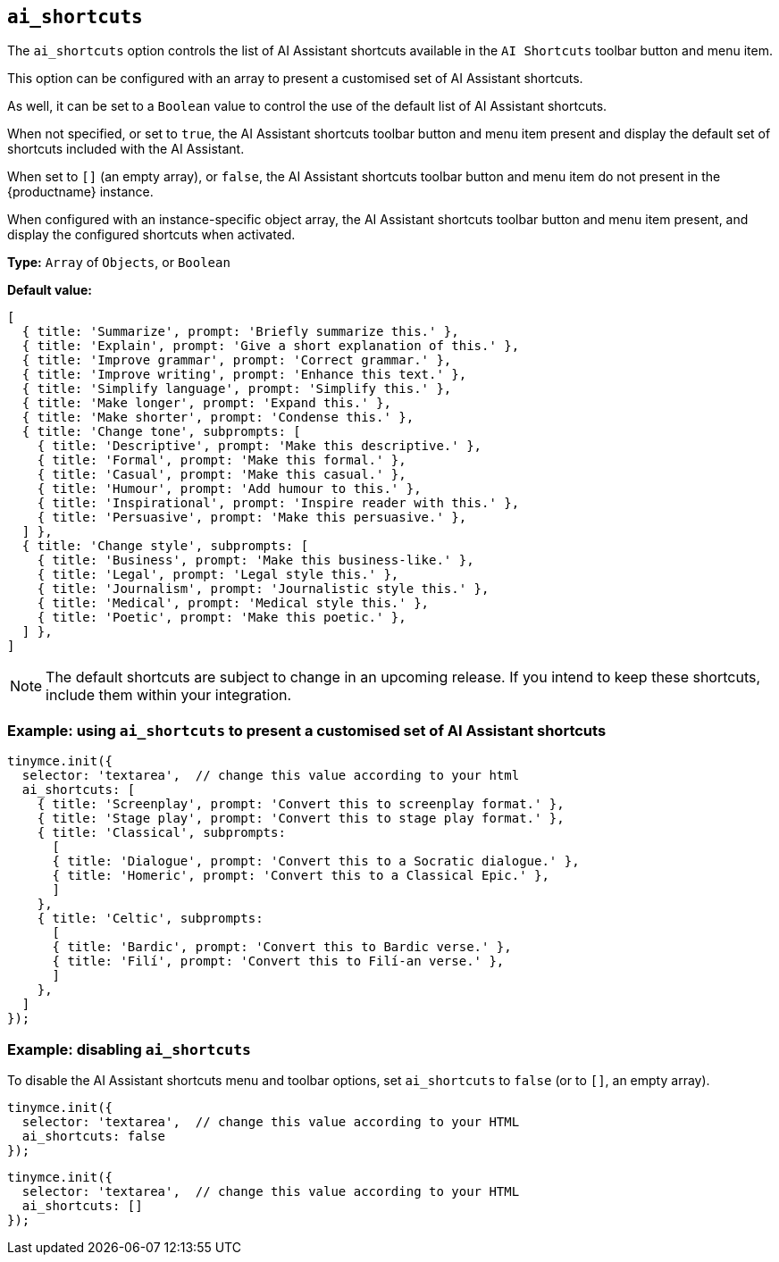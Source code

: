 [[ai_shortcuts]]
== `ai_shortcuts`

The `+ai_shortcuts+` option controls the list of AI Assistant shortcuts available in the `+AI Shortcuts+` toolbar button and menu item.

This option can be configured with an array to present a customised set of AI Assistant shortcuts.

As well, it can be set to a `+Boolean+` value to control the use of the default list of AI Assistant shortcuts.

When not specified, or set to `+true+`, the AI Assistant shortcuts toolbar button and menu item present and display the default set of shortcuts included with the AI Assistant.

When set to `+[]+` (an empty array), or `+false+`, the AI Assistant shortcuts toolbar button and menu item do not present in the {productname} instance.

When configured with an instance-specific object array, the AI Assistant shortcuts toolbar button and menu item present, and display the configured shortcuts when activated.

*Type:* `+Array+` of `+Objects+`, or `+Boolean+`

*Default value:* 
[source, js]
----
[
  { title: 'Summarize', prompt: 'Briefly summarize this.' },
  { title: 'Explain', prompt: 'Give a short explanation of this.' },
  { title: 'Improve grammar', prompt: 'Correct grammar.' },
  { title: 'Improve writing', prompt: 'Enhance this text.' },
  { title: 'Simplify language', prompt: 'Simplify this.' },
  { title: 'Make longer', prompt: 'Expand this.' },
  { title: 'Make shorter', prompt: 'Condense this.' },
  { title: 'Change tone', subprompts: [
    { title: 'Descriptive', prompt: 'Make this descriptive.' },
    { title: 'Formal', prompt: 'Make this formal.' },
    { title: 'Casual', prompt: 'Make this casual.' },
    { title: 'Humour', prompt: 'Add humour to this.' },
    { title: 'Inspirational', prompt: 'Inspire reader with this.' },
    { title: 'Persuasive', prompt: 'Make this persuasive.' },
  ] },
  { title: 'Change style', subprompts: [
    { title: 'Business', prompt: 'Make this business-like.' },
    { title: 'Legal', prompt: 'Legal style this.' },
    { title: 'Journalism', prompt: 'Journalistic style this.' },
    { title: 'Medical', prompt: 'Medical style this.' },
    { title: 'Poetic', prompt: 'Make this poetic.' },
  ] },
]
----

NOTE: The default shortcuts are subject to change in an upcoming release. If you intend to keep these shortcuts, include them within your integration.


=== Example: using `ai_shortcuts` to present a customised set of AI Assistant shortcuts

[source,js]
----
tinymce.init({
  selector: 'textarea',  // change this value according to your html
  ai_shortcuts: [
    { title: 'Screenplay', prompt: 'Convert this to screenplay format.' },
    { title: 'Stage play', prompt: 'Convert this to stage play format.' },
    { title: 'Classical', subprompts: 
      [
      { title: 'Dialogue', prompt: 'Convert this to a Socratic dialogue.' },
      { title: 'Homeric', prompt: 'Convert this to a Classical Epic.' },
      ]
    },
    { title: 'Celtic', subprompts:
      [
      { title: 'Bardic', prompt: 'Convert this to Bardic verse.' },
      { title: 'Filí', prompt: 'Convert this to Filí-an verse.' },
      ]
    },
  ]
});
----

=== Example: disabling `ai_shortcuts`

To disable the AI Assistant shortcuts menu and toolbar options, set `ai_shortcuts` to `false` (or to `+[]+`, an empty array).

[source,js]
----
tinymce.init({
  selector: 'textarea',  // change this value according to your HTML
  ai_shortcuts: false
});
----

[source,js]
----
tinymce.init({
  selector: 'textarea',  // change this value according to your HTML
  ai_shortcuts: []
});
----